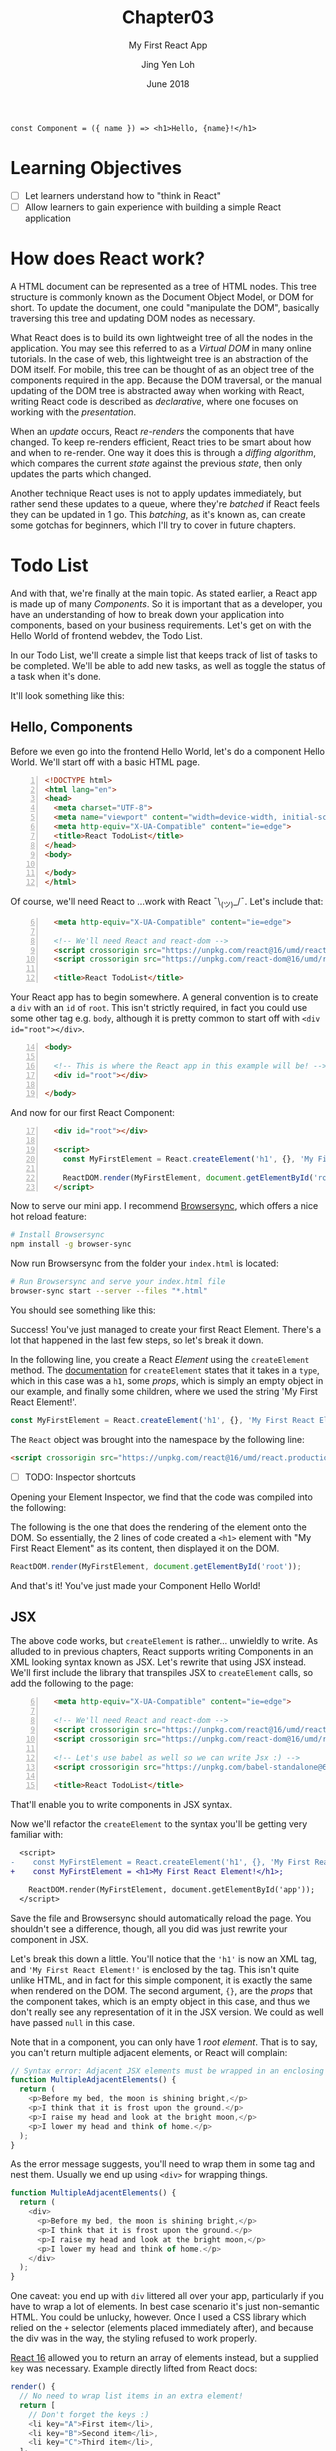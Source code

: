 #+TITLE: Chapter03
#+SUBTITLE: My First React App
#+AUTHOR: Jing Yen Loh
#+EMAIL: lohjingyen.16@ichat.sp.edu.sg
#+DATE: June 2018

#+BEGIN_EXAMPLE
const Component = ({ name }) => <h1>Hello, {name}!</h1>
#+END_EXAMPLE

* Learning Objectives
- [ ] Let learners understand how to "think in React"
- [ ] Allow learners to gain experience with building a simple React application

* How does React work?
A HTML document can be represented as a tree of HTML nodes. This tree structure
is commonly known as the Document Object Model, or DOM for short. To update the
document, one could "manipulate the DOM", basically traversing this tree and
updating DOM nodes as necessary.

What React does is to build its own lightweight tree of all the nodes in the
application. You may see this referred to as a /Virtual DOM/ in many online
tutorials. In the case of web, this lightweight tree is an abstraction of the
DOM itself. For mobile, this tree can be thought of as an object tree of the
components required in the app. Because the DOM traversal, or the manual
updating of the DOM tree is abstracted away when working with React, writing
React code is described as /declarative/, where one focuses on working with the
/presentation/.

When an /update/ occurs, React /re-renders/ the components that have changed.
To keep re-renders efficient, React tries to be smart about how and when to
re-render. One way it does this is through a /diffing algorithm/, which compares
the current /state/ against the previous /state/, then only updates the parts
which changed.

Another technique React uses is not to apply updates immediately, but rather
send these updates to a queue, where they're /batched/ if React feels they can
be updated in 1 go. This /batching/, as it's known as, can create some gotchas
for beginners, which I'll try to cover in future chapters.

* Todo List
And with that, we're finally at the main topic. As stated earlier, a React app
is made up of many /Components/. So it is important that as a developer, you
have an understanding of how to break down your application into components,
based on your business requirements. Let's get on with the Hello World of
frontend webdev, the Todo List.

In our Todo List, we'll create a simple list that keeps track of list of tasks
to be completed. We'll be able to add new tasks, as well as toggle the status of
a task when it's done.

It'll look something like this:
#+ATTR_HTML: :width 400px
[[file:todo-list.jpeg]]

** Hello, Components
Before we even go into the frontend Hello World, let's do a component Hello
World. We'll start off with a basic HTML page.
#+BEGIN_SRC html -n
<!DOCTYPE html>
<html lang="en">
<head>
  <meta charset="UTF-8">
  <meta name="viewport" content="width=device-width, initial-scale=1.0">
  <meta http-equiv="X-UA-Compatible" content="ie=edge">
  <title>React TodoList</title>
</head>
<body>
  
</body>
</html>
#+END_SRC

Of course, we'll need React to ...work with React ¯\_(ツ)_/¯. Let's include that:
#+BEGIN_SRC html -i -n 6
  <meta http-equiv="X-UA-Compatible" content="ie=edge">

  <!-- We'll need React and react-dom -->
  <script crossorigin src="https://unpkg.com/react@16/umd/react.production.min.js"></script>
  <script crossorigin src="https://unpkg.com/react-dom@16/umd/react-dom.production.min.js"></script>

  <title>React TodoList</title>
#+END_SRC

Your React app has to begin somewhere. A general convention is to create a ~div~
with an ~id~ of ~root~. This isn't strictly required, in fact you could use some
other tag e.g. ~body~, although it is pretty common to start off with ~<div
id="root"></div>~.
#+BEGIN_SRC html -n 14
<body>

  <!-- This is where the React app in this example will be! -->
  <div id="root"></div>

</body>
#+END_SRC

And now for our first React Component:
#+BEGIN_SRC html -i -n 17
  <div id="root"></div>

  <script>
    const MyFirstElement = React.createElement('h1', {}, 'My First React Element!');

    ReactDOM.render(MyFirstElement, document.getElementById('root'));
  </script>
#+END_SRC

Now to serve our mini app. I recommend [[https://www.browsersync.io/][Browsersync]], which offers a nice hot
reload feature:
#+BEGIN_SRC sh
# Install Browsersync
npm install -g browser-sync
#+END_SRC

Now run Browsersync from the folder your ~index.html~ is located:
#+BEGIN_SRC sh
# Run Browsersync and serve your index.html file
browser-sync start --server --files "*.html"
#+END_SRC

You should see something like this:

#+ATTR_HTML: :width 600px
[[file:first-react-element.jpeg]]

Success! You've just managed to create your first React Element. There's a lot
that happened in the last few steps, so let's break it down.

In the following line, you create a React /Element/ using the ~createElement~
method. The [[https://reactjs.org/docs/react-api.html#createelement][documentation]] for ~createElement~ states that it takes in a ~type~,
which in this case was a ~h1~, some /props/, which is simply an empty object in
our example, and finally some children, where we used the string 'My First React
Element!'.
#+BEGIN_SRC javascript
const MyFirstElement = React.createElement('h1', {}, 'My First React Element!');
#+END_SRC

The ~React~ object was brought into the namespace by the following line:
#+BEGIN_SRC html
<script crossorigin src="https://unpkg.com/react@16/umd/react.production.min.js"></script>
#+END_SRC

- [ ] TODO: Inspector shortcuts
Opening your Element Inspector, we find that the code was compiled into the
following:

#+ATTR_HTML: :width 600px
[[file:react-dom-rendered.jpeg]]

The following is the one that does the rendering of the element onto the DOM.
So essentially, the 2 lines of code created a ~<h1>~ element with "My First
React Element" as its content, then displayed it on the DOM.
#+BEGIN_SRC javascript
ReactDOM.render(MyFirstElement, document.getElementById('root'));
#+END_SRC

And that's it! You've just made your Component Hello World!

** JSX
The above code works, but ~createElement~ is rather... unwieldly to write. As
alluded to in previous chapters, React supports writing Components in an XML
looking syntax known as JSX. Let's rewrite that using JSX instead. We'll first
include the library that transpiles JSX to ~createElement~ calls, so add the
following to the page:
#+BEGIN_SRC html -i -n 6
  <meta http-equiv="X-UA-Compatible" content="ie=edge">

  <!-- We'll need React and react-dom -->
  <script crossorigin src="https://unpkg.com/react@16/umd/react.production.min.js"></script>
  <script crossorigin src="https://unpkg.com/react-dom@16/umd/react-dom.production.min.js"></script>

  <!-- Let's use babel as well so we can write Jsx :) -->
  <script crossorigin src="https://unpkg.com/babel-standalone@6.15.0/babel.min.js"></script>

  <title>React TodoList</title>
#+END_SRC
That'll enable you to write components in JSX syntax.

Now we'll refactor the ~createElement~ to the syntax you'll be getting very
familiar with:
#+BEGIN_SRC diff
  <script>
-    const MyFirstElement = React.createElement('h1', {}, 'My First React Element!');
+    const MyFirstElement = <h1>My First React Element!</h1>;

    ReactDOM.render(MyFirstElement, document.getElementById('app'));
  </script>
#+END_SRC
Save the file and Browsersync should automatically reload the page. You
shouldn't see a difference, though, all you did was just rewrite your component
in JSX.

Let's break this down a little. You'll notice that the ~'h1'~ is now an XML tag,
and ~'My First React Element!'~ is enclosed by the tag. This isn't quite unlike
HTML, and in fact for this simple component, it is exactly the same when
rendered on the DOM. The second argument, ~{}~, are the /props/ that the
component takes, which is an empty object in this case, and thus we don't really
see any representation of it in the JSX version. We could as well have passed
~null~ in this case.

Note that in a component, you can only have 1 /root element/. That is to say,
you can't return multiple adjacent elements, or React will complain:
#+BEGIN_SRC javascript
// Syntax error: Adjacent JSX elements must be wrapped in an enclosing tag
function MultipleAdjacentElements() {
  return (
    <p>Before my bed, the moon is shining bright,</p>
    <p>I think that it is frost upon the ground.</p>
    <p>I raise my head and look at the bright moon,</p>
    <p>I lower my head and think of home.</p>
  );
}
#+END_SRC

As the error message suggests, you'll need to wrap them in some tag and nest
them. Usually we end up using ~<div>~ for wrapping things.
#+BEGIN_SRC javascript
function MultipleAdjacentElements() {
  return (
    <div>
      <p>Before my bed, the moon is shining bright,</p>
      <p>I think that it is frost upon the ground.</p>
      <p>I raise my head and look at the bright moon,</p>
      <p>I lower my head and think of home.</p>
    </div>
  );
}
#+END_SRC
One caveat: you end up with ~div~ littered all over your app, particularly if
you have to wrap a lot of elements. In best case scenario it's just non-semantic
HTML. You could be unlucky, however. Once I used a CSS library which relied on
the ~+~ selector (elements placed immediately after), and because the div was in
the way, the styling refused to work properly.

[[https://reactjs.org/blog/2017/09/26/react-v16.0.html#new-render-return-types-fragments-and-strings][React 16]] allowed you to return an array of elements instead, but a supplied
~key~ was necessary. Example directly lifted from React docs:
#+BEGIN_SRC javascript
render() {
  // No need to wrap list items in an extra element!
  return [
    // Don't forget the keys :)
    <li key="A">First item</li>,
    <li key="B">Second item</li>,
    <li key="C">Third item</li>,
  ];
}
#+END_SRC
/Author's note: The syntax is not very intuitive, in my opinion./

In React 16.2, a new feature was introduced: *Fragments*. Fragments are a
special component in the React library that you can use like any other element,
but do not get rendered onto the DOM. This was made possible through compiler
changes in the React library.
#+BEGIN_SRC javascript
function MultipleAdjacentElements() {
  return (
    <React.Fragment>
      <p>Before my bed, the moon is shining bright,</p>
      <p>I think that it is frost upon the ground.</p>
      <p>I raise my head and look at the bright moon,</p>
      <p>I lower my head and think of home.</p>
    <React.Fragment>
  );
}
#+END_SRC

JSX supports HTML attributes, and writing them is pretty similar:
#+BEGIN_SRC javascript
function LinkToGoogleComponent() {
  return (
    <a href="https://www.google.com">Google</a>
  )
}
#+END_SRC
The above component, when rendered in the DOM, will be exactly what it looks
like in the function.

Note, however, that I used the term /similar/. Because JSX is JavaScript
underneath, it follows the /camelCase/ convention for attributes, rather than
the convention followed by HTML attributes. For example, the HTML attribute
~tabindex~ should be written as ~tabIndex~ in JSX.
#+BEGIN_SRC html
<!-- In plain HTML -->
<a href="https://www.w3schools.com/" tabindex="2">W3Schools</a>
<a href="http://www.google.com/" tabindex="1">Google</a>
<a href="http://www.microsoft.com/" tabindex="3">Microsoft</a>

<!-- In JSX, you would write tabindex as tabIndex instead -->
<a href="https://www.w3schools.com/" tabIndex="2">W3Schools</a>
<a href="http://www.google.com/" tabIndex="1">Google</a>
<a href="http://www.microsoft.com/" tabIndex="3">Microsoft</a>
#+END_SRC

Also, some HTML attributes conflict with JavaScript keywords, such as ~class~
and ~for~. React's solution was to use give them custom attributes that render
into these HTML attributes instead:
#+BEGIN_SRC javascript
// Use htmlFor instead of for
<label htmlFor="email">Email</label>

// Use className instead of class
<button type="submit" className="button">Submit</button>
#+END_SRC

There's other rules as well, but let's not deviate too much. Here's a [[https://reactjs.org/docs/jsx-in-depth.html][link]] to
JSX in depth if you're interested.

** Thinking in Components
So we can write HTML in JavaScript now... cool. Patience. Let's get back to our
Todo List.

Writing React code is all about creating components, and /composing/ these
components to build together your application. Therefore, it's important that
you can visualize how to break your application down into different components,
and join them together. Spend 2 minutes to think about how your entire app would
look like, and how you could break up things into logical groups.

Done? I decided to break it up into the following:
#+ATTR_HTML: :width 600px
[[file:todo-list-broken-down.jpeg]]

- a *Title*, displaying the tasks available and tasks completed,
- A *form* to add new TODO tasks,
- and *List* of all the TODO tasks, which is composed of many
- *TODO task* (s), which have a task name and a check indicating whether it's completed.

You may already notice that we need to keep track of several things. We'll need
to keep count of the TODO tasks, whether each individual task is completed, as
well as the count of all tasks and all completed tasks. Going further, we also
need to track what's being typed into the new task form, so that we know what's
being submitted. Essentially, we'll need to keep track of the /state/ of several
things.

** Components, Elements, and State
Up till now, I've been loosely using the term /Component/ and /Element/. They're
actually different things. Let's take our Hello World Component example, which
we know gets transpiled via Babel into this:
#+BEGIN_SRC javascript
const MyFirstElement = React.createElement(
  'h1',
  {},
  'My First React Element!'
);
#+END_SRC

As the name would suggest, this creates a React Element. The object it returns
looks something like this:
#+BEGIN_SRC javascript
const MyFirstElement = {
  key: null,
  props: {
    children: 'My First React Element!',
  },
  ref: null,
  type: 'h1',
};
#+END_SRC
which is just a normal JavaScript object with a few properties, namely:
- a *key*, which is used to identify specific React Elements within a collection,
- *props*, which are the props that are passed down to the Element,
- a *ref*, the reference to the underlying DOM element that this React Element is
  associated with
- its *type*, which is either a type of HTML element, or a React Component.
  
Let's ignore key and ref for now. We'll get to props soon. The point is, the code:
#+BEGIN_SRC javascript
const MyFirstElement = <h1>My First React Element!</h1>;
#+END_SRC
is really just creating a React Element. So what are Components then?

React Components are instances of the ~React.Component~ class. Recall the
earlier chapters had an example similar to this:
#+BEGIN_SRC javascript
class MyFirstComponent extends React.Component {
  // ...
  render() {
    return <h1>My First React Element!</h1>;
  }
}
#+END_SRC
The ~MyFirstElement~ function is a component too, but there are some differences
between it and the above ~MyFirstComponent~ example, which extends from
~React.Component~. ~MyFirstElement~ simply creates and returns an element, while
the class based syntax offers the following:
- *lifecycle hooks*, which I'll cover in the next chapter
- *state*, where you can keep track of pieces of state specific to an instance
  of the component

Because ~MyFirstElement~ doesn't keep track of state, but simply display data,
many names have been invented for it, such as /stateless functional components/
and /dumb components/. The official docs calls them /functional components/. The
similarity between them, though, is that they're both functions that return
Elements.

We know our app needs to track of our TODO tasks, which counts as state, so
let's write a Component for it. I'll call it ~MainApp~, because I'm not a
creative person. A Component must always have a ~render~ method, so let's put a
placeholder implementation as well.
#+BEGIN_SRC javascript
class MainApp extends React.Component {
  render() {
    return <MyFirstElement />;
  }
}
#+END_SRC
Notice we're returning ~MyFirstElement~. That's how you /compose/ elements in
React to build bigger things. Notice that the components you've written all
start with uppercase (~MyFirstElement~, ~MyFirstComponent~, and ~MainApp~). In
React, it's necessary for user-defined components to start with an uppercase
letter. This is because React might infer lowercase tags as plain HTML tags. The
[[https://reactjs.org/docs/jsx-in-depth.html#user-defined-components-must-be-capitalized][official docs]] has a section about this in more detail.

We know our app has to track your TODO tasks, where a single task consists of a
task name and whether it's done. In code, it could be represented in this
format:
#+BEGIN_SRC javascript
const task = {
  taskName: 'Walk the dog',
  isDone: false,
};
#+END_SRC

We have no tasks atm, so let's initialize the state with some tasks. In React,
component state is usually initialized in the constructor:
#+BEGIN_SRC diff
class MainApp extends React.Component {
+  constructor(props) {
+    super(props);
+    this.state = {
+      // Just some hardcoded tasks off the top of my mind :)
+      todos: [
+        { taskName: "Explain JSX", isDone: true },
+        { taskName: "Demo React", isDone: false },
+        { taskName: "Explain Lifecycle", isDone: false },
+        { taskName: "Explain state", isDone: false },
+      ],
+    };
+  }
+
  render() {
    return <MyFirstElement />;
  }
}
#+END_SRC
A constructor always takes in ~props~, which will be passed to the ~Component~
class in a ~super(props)~ call. This is some necessary boilerplate for React to
know how to deal with the props, and propagate an update when necessary. It's
also possible to write it this way, using some new syntax, and avoid some
boilerplate:
#+BEGIN_SRC diff
class MainApp extends React.Component {
+  state = {
+    todos: [
+      { taskName: "Explain JSX", isDone: true },
+      { taskName: "Demo React", isDone: false },
+      { taskName: "Explain Lifecycle", isDone: false },
+      { taskName: "Explain state", isDone: false },
+    ],
+  };
+
  render() {
    return <MyFirstElement />;
  }
}
#+END_SRC

** Props
I'll stick to the constructor for now, though. So we have some TODO tasks now,
but it's not being displayed. Let's fix that. We know we want to have a list,
and a single TODO task. I decided to name the single TODO task a ~TodoItem~,
which will take in the /props/ ~taskName~ and ~isDone~.
#+BEGIN_SRC javascript
// Represents a single TODO task
function TodoItem(props) {
  return (
    <div>
      <span>{props.taskName}</span>
      <input
        type="checkbox"
        checked={props.isDone}
      />
    </div>
  );
}
#+END_SRC

/Props/ is short for "properties", which is a collection of arbitrary inputs
that are passed to a React Component. A single property could be any JavaScript
object, and by extension that includes strings, booleans, arrays, plain old
objects, and even functions. So you could even pass another Component as prop,
since they're just JavaScript functions. Props are how you pass data around to
/children/ components from a /parent/. So the above ~TodoItem~ had 2 props,
~taskName~, which will be a string in our case, and a boolean ~isDone~ to
represent whether the task is completed.

You pass props simply by putting them as an value to a JSX attribute. The prop
name is arbitrary, although if you pass a prop to a HTML reserved keyword,
the attribute will take the value of the prop:
#+BEGIN_SRC javascript
// Intentionally naming differently to show what's passed
const nameOfTask = 'Walk the dog';
const isTaskDone = false;

// Passing props to TodoItem
<TodoItem taskName={nameOfTask} isDone={isTaskDone} />
#+END_SRC

When the above ~TodoItem~ instance is rendered onto the DOM itself, it'll look
something like this:
#+BEGIN_SRC html
<div>
  <span>Walk the dog</span>
  <input
    type="checkbox"
    checked="false"
  />
</div>
#+END_SRC

As you work more with React, you'll get all sorts of props passed to you. 

** Expressions
Now let's also make a collection of tasks, which will take in a list of todos as
a prop:
#+BEGIN_SRC javascript
function TodoItems(props) {
  return (
    <ul>
      {props.todos.map(todo => (
        <li key={todo.taskName}>
          <TodoItem taskName={todo.taskName} isDone={todo.isDone} />
        </li>
      ))}
    </ul>
  )
}
#+END_SRC

Notice the syntax, beginning with ~{~ and ending with ~}~. That's how you embed
JS /expressions/ inside JSX. [[https://developer.mozilla.org/en-US/docs/Web/JavaScript/Guide/Expressions_and_Operators#Expressions#Expressions][MDN docs]] defines an expression as /any valid unit
of code that resolves to a value/. Essentially, the expression that you embed
has to /return/ a proper value. Here's some examples to help you visualize:
#+BEGIN_SRC javascript
// Valid, since 3 is a literal value
<div>{3}</div>

// Valid
const str = 'Hello!';
<div>{str}</div>

// Valid, since functions are values. In fact, this is extremely common in React
// and we'll be using it later
function alertClicked() {
  window.alert('I was clicked!')
}

<button onClick={alertClicked} />
  
// The following is invalid, because an if expression doesn't return a value
<div>
  {if (1 === 2) return 'One equals two!'
  else return 'One is not equal to two.'}
</div>
  
// Instead, we could use a ternary operator to do the conditional rendering
<ul>
  {1 === 2 ? 'One equals two!' : 'One is not equal to two.'}
</ul>

#+END_SRC

It may come as a eureka moment that the ~{}~ in JSX props are also simply embed
expressions, so any valid expression works when passing props as well.

Now, let's use those components we've written in our ~MainApp~:
#+BEGIN_SRC diff
class MainApp extends React.Component {
  // constructor(props) { ...

  render() {
-    return <MyFirstElement />;
+    return <TodoItems todos={this.state.todos} />
  }
}
#+END_SRC

Save your work and Browsersync should refresh the page, which might look
something like this now:
#+ATTR_HTML: :width 400px
[[file:todoitems.jpeg]]

That's my list of TODOs, rendered onto the DOM by React. Huzzah!

** Forms
We're able to display some tasks now, but it's all hardcoded. We aren't able to
add new tasks as well, so let's remedy that. We'll use a classic HTML form to
add new tasks. We know a task has a ~taskName~, and if we're adding something to
our Todo list, logically it's not done yet, so we won't need that in our form.
I'll start it off within the ~MainApp~, and extract a component out later.
Here's my initial implementation:
#+BEGIN_SRC diff
class MainApp extends React.Component {
// ...

  render() {
-    return <TodoItems todos={this.state.todos} />
+    return (
+       <React.Fragment>
+
+         <form>
+           <label htmlFor="taskName">
+             New task:
+             <input
+               name="taskName"
+               type="text"
+               value=""
+             />
+           </label>
+           <input type="submit" value="Add TODO" />
+         </form>
+
+         <TodoItems todos={this.state.todos} />
+       </React.Fragment>
+    )
  }
}
#+END_SRC
Notice that I have to wrap ~MainApp~ in a Fragment now, because we can't have
multiple adjacent elements. Save the file, and Browsersync updates to show
something like this:
#+ATTR_HTML: :width 400px
[[file:initial-form.jpeg]]

We'll need to know what task name was typed in, a.k.a. keep track of its state,
so we add a new property to the state and update the value to reference that
state.
#+BEGIN_SRC diff
class MainApp extends React.Component {
  constructor(props) {
    super(props);
    this.state = {
      todos: [
        { taskName: "Explain JSX", isDone: true },
        { taskName: "Demo React", isDone: false },
        { taskName: "Explain Lifecycle", isDone: false },
        { taskName: "Explain state", isDone: false },
      ],
+      taskName: '', // empty by default
    };
  }

  render() {
    return (
       <React.Fragment>

         <form>
           <label htmlFor="taskName">
             New task:
             <input
               name="taskName"
               type="text"
-               value=""
+               value={this.state.taskName}
             />
           </label>
           <input type="submit" value="Add TODO" />
         </form>

         <TodoItems todos={this.state.todos} />
       </React.Fragment>
    )
  }
}
#+END_SRC

*** Updating state
Save the file. React is now aware of the input's state, but we have another
problem now. Try typing something, and you'll find that the input stubbornly
remains empty. We'll need to handle the keypress event, and tell React how to
update the state according to the change in the input. React has an ~onChange~
attribute for text inputs. We'll write a function to handle the change, commonly
known as a /handler function/, and set the ~onChange~ attribute to that
function:
#+BEGIN_SRC diff
class MainApp extends React.Component {
  // constructor(props) { ...
  // } ...

+  updateTaskName(event) {
+    const updatedTaskName = event.target.value;
+    this.setState({ taskName: event.target.value });
+  }
+
  render() {
    return (
      // ...
        <input
          name="taskName"
          type="text"
          value={this.state.taskName}
          // handle the change event
+          onChange={this.updateTaskName}
        />
      // ...
    )
  }
}
#+END_SRC
We don't call ~updateTaskName()~ in the ~onChange~ attribute. Instead, we pass
the function as an argument, and let React decide when to invoke it.

Let's break down ~updateTaskName~. It takes in an argument ~event~. When the
input text changes, an event is dispatched, and this is passed as an argument to
the handler. From there, we retrieve the updated text in the input field, and
bind it to a variable ~updatedTaskName~. We then call the ~setState~ function.
~setState~ takes an argument of the next state, which it uses to update the
state itself. Notice that we're only passing the updated task name in the next
state, and not our ~todos~. If a property isn't received in the next state,
React infers that it's unchanged, so we don't have to pass the entire state
object every time we're calling ~setState~.

We have one last thing to do. When we invoke ~updateTaskName~ from ~render~, the
context is bound to ~render~. We'll have to [[https://developer.mozilla.org/en-US/docs/Web/JavaScript/Reference/Global_objects/Function/bind][bind]] the context to ~MainApp~
instead.
#+BEGIN_SRC diff
class MainApp extends React.Component {
  constructor(props) {
    super(props);
    this.state = {
      todos: [
        { taskName: "Explain JSX", isDone: true },
        { taskName: "Demo React", isDone: false },
        { taskName: "Explain Lifecycle", isDone: false },
        { taskName: "Explain state", isDone: false },
      ],
      taskName: '', // empty by default
    };
+    this.updateTaskName = this.updateTaskName.bind(this);
  }
}
#+END_SRC

Save the file, and try typing in the input. It should update as normal now. To
check if the state is getting properly updated, we can add a callback to log the
taskName after the state has been set.
#+BEGIN_SRC diff
class MainApp extends React.Component {
  // constructor(props) { ...
  // } ...

  updateTaskName(event) {
    const updatedTaskName = event.target.value;
-    this.setState({ taskName: event.target.value });
+    this.setState({ taskName: event.target.value }, () => console.log(this.state.taskName));
  }

  // ...
}
#+END_SRC
Try typing in the input, and the state should be logged in the console.

Now we're able to track the taskName, but we still need to be able to submit the
form. React has an ~onSubmit~ attribute for forms. We'll use the same way to
handle the form submit.
#+BEGIN_SRC diff
class MainApp extends React.Component {
  constructor(props) {
    // ..
    this.updateTaskName = this.updateTaskName.bind(this);
+    this.addNewTask = this.addNewTask.bind(this);
  }

+  addNewTask(event) {
+    event.preventDefault();
+    this.setState({
+      todos: [
+        { taskName: this.state.taskName, isDone: false },
+        ...this.state.todos,
+      ]
+    });
+  }

   render() {
     return (
       // ...

-        <form>
+        <form onSubmit={this.addNewTask}>
          // ...
        </form>
       // ...
     )
   }
}
#+END_SRC

We create a handle for ~onSubmit~, named ~addNewTask~. For the first statement,
we run ~event.preventDefault~. By default, form submissions target the current
page if an action isn't specified, and reloads the page. We don't want the page
reloading, so we prevent the default behavior. We then call the ~setState~
function. This time, we're passing the ~todos~ property. The new ~todos~ has a
todo task at the start, with the current ~taskName~ in the state, and ~isDone~
initialized to false, followed by the /rest/ of the current ~todos~ state.

Save the page, and you should be able to add new tasks now. However, the
~taskName~ isn't cleared away after adding the new task. That isn't a very good
user experience. We'll fix that by setting ~taskName~ to an empty string *after*
we've created the new task.
#+BEGIN_SRC diff
class MainApp extends React.Component {
  // ..

  addNewTask(event) {
    event.preventDefault();
    this.setState({
      todos: [
        { taskName: this.state.taskName, isDone: false },
        ...this.state.todos,
      ]
-    });
+    }, this.setState({ taskName: '' }));
  }

   render() {
     // ...
   }
}
#+END_SRC

